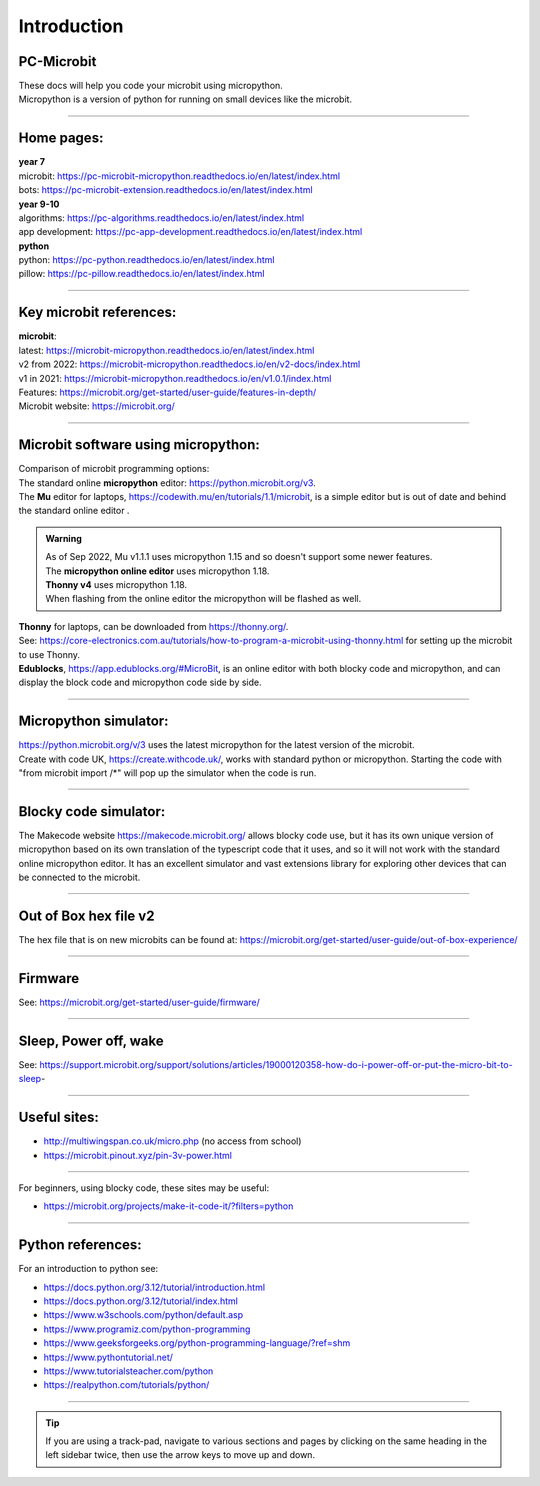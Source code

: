 ====================================================
Introduction
====================================================

PC-Microbit
----------------------------------------

| These docs will help you code your microbit using micropython.
| Micropython is a version of python for running on small devices like the microbit.

.. image:: images/microbit_happy.png
    :scale: 30 %

----

Home pages:
---------------------

| **year 7**
| microbit: https://pc-microbit-micropython.readthedocs.io/en/latest/index.html
| bots: https://pc-microbit-extension.readthedocs.io/en/latest/index.html

| **year 9-10**
| algorithms: https://pc-algorithms.readthedocs.io/en/latest/index.html
| app development: https://pc-app-development.readthedocs.io/en/latest/index.html

| **python**
| python: https://pc-python.readthedocs.io/en/latest/index.html
| pillow: https://pc-pillow.readthedocs.io/en/latest/index.html

----

Key microbit references:
--------------------------

| **microbit**:
| latest:  https://microbit-micropython.readthedocs.io/en/latest/index.html
| v2 from 2022: https://microbit-micropython.readthedocs.io/en/v2-docs/index.html
| v1 in 2021: https://microbit-micropython.readthedocs.io/en/v1.0.1/index.html
| Features: https://microbit.org/get-started/user-guide/features-in-depth/
| Microbit website: https://microbit.org/

----

Microbit software using micropython:
------------------------------------------

| Comparison of microbit programming options:

| The standard online **micropython** editor: https://python.microbit.org/v3.

| The **Mu** editor for laptops, https://codewith.mu/en/tutorials/1.1/microbit, is a simple editor but is out of date and behind the standard online editor .

.. admonition:: Warning

    | As of Sep 2022, Mu v1.1.1 uses micropython 1.15 and so doesn't support some newer features.
    | The **micropython online editor** uses micropython 1.18.
    | **Thonny v4** uses micropython 1.18.
    | When flashing from the online editor the micropython will be flashed as well.


| **Thonny** for laptops, can be downloaded from https://thonny.org/.
| See: https://core-electronics.com.au/tutorials/how-to-program-a-microbit-using-thonny.html for setting up the microbit to use Thonny.

.. image:: images/thonny_install_micropython.jpg
    :scale: 50 %


| **Edublocks**, https://app.edublocks.org/#MicroBit, is an online editor with both blocky code and micropython, and can display the block code and micropython code side by side.


----

Micropython simulator:
----------------------------------------

| https://python.microbit.org/v/3 uses the latest micropython for the latest version of the microbit.


| Create with code UK, https://create.withcode.uk/, works with standard python or micropython. Starting the code with "from microbit import /*" will pop up the simulator when the code is run.

----

Blocky code simulator:
----------------------------------------

The Makecode website https://makecode.microbit.org/ allows blocky code use, but it has its own unique version of micropython based on its own translation of the typescript code that it uses, and so it will not work with the standard online micropython editor. It has an excellent simulator and vast extensions library for exploring other devices that can be connected to the microbit.

----

Out of Box hex file v2
--------------------------

The hex file that is on new microbits can be found at: https://microbit.org/get-started/user-guide/out-of-box-experience/

----

Firmware
------------

See: https://microbit.org/get-started/user-guide/firmware/

----

Sleep, Power off, wake
-----------------------

See: https://support.microbit.org/support/solutions/articles/19000120358-how-do-i-power-off-or-put-the-micro-bit-to-sleep-

----

Useful sites:
------------------

* http://multiwingspan.co.uk/micro.php (no access from school)
* https://microbit.pinout.xyz/pin-3v-power.html

----

For beginners, using blocky code, these sites may be useful:

* https://microbit.org/projects/make-it-code-it/?filters=python

----

Python references:
------------------

For an introduction to python see:

* https://docs.python.org/3.12/tutorial/introduction.html
* https://docs.python.org/3.12/tutorial/index.html
* https://www.w3schools.com/python/default.asp
* https://www.programiz.com/python-programming
* https://www.geeksforgeeks.org/python-programming-language/?ref=shm
* https://www.pythontutorial.net/
* https://www.tutorialsteacher.com/python
* https://realpython.com/tutorials/python/

----

.. admonition:: Tip
    
    If you are using a track-pad, navigate to various sections and pages by clicking on the same heading in the left sidebar twice, then use the arrow keys to move up and down.

    